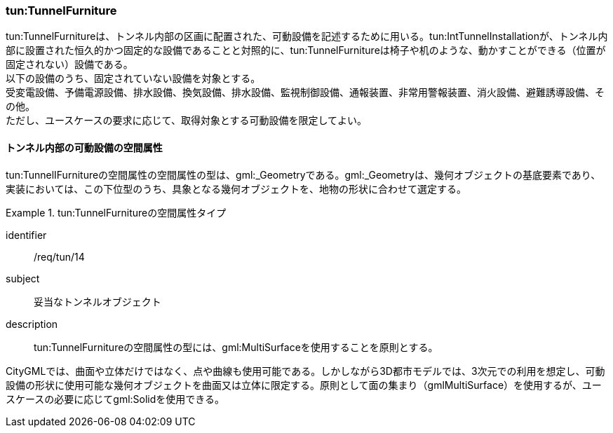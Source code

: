 [[tocM_07]]
=== tun:TunnelFurniture

tun:TunnelFurnitureは、トンネル内部の区画に配置された、可動設備を記述するために用いる。tun:IntTunnelInstallationが、トンネル内部に設置された恒久的かつ固定的な設備であることと対照的に、tun:TunnelFurnitureは椅子や机のような、動かすことができる（位置が固定されない）設備である。 +
以下の設備のうち、固定されていない設備を対象とする。 +
受変電設備、予備電源設備、排水設備、換気設備、排水設備、監視制御設備、通報装置、非常用警報装置、消火設備、避難誘導設備、その他。 +
ただし、ユースケースの要求に応じて、取得対象とする可動設備を限定してよい。


==== トンネル内部の可動設備の空間属性

tun:TunnelIFurnitureの空間属性の空間属性の型は、gml:_Geometryである。gml:_Geometryは、幾何オブジェクトの基底要素であり、実装においては、この下位型のうち、具象となる幾何オブジェクトを、地物の形状に合わせて選定する。


[requirement]
.tun:TunnelFurnitureの空間属性タイプ
====
[%metadata]
identifier:: /req/tun/14
subject:: 妥当なトンネルオブジェクト
description:: tun:TunnelFurnitureの空間属性の型には、gml:MultiSurfaceを使用することを原則とする。
====

CityGMLでは、曲面や立体だけではなく、点や曲線も使用可能である。しかしながら3D都市モデルでは、3次元での利用を想定し、可動設備の形状に使用可能な幾何オブジェクトを曲面又は立体に限定する。原則として面の集まり（gmlMultiSurface）を使用するが、ユースケースの必要に応じてgml:Solidを使用できる。

